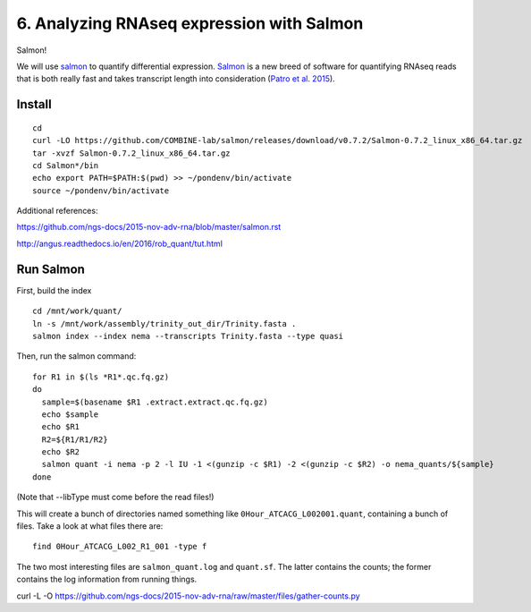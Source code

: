 ==========================================
6. Analyzing RNAseq expression with Salmon
==========================================

Salmon!

We will use `salmon <http://salmon.readthedocs.org/en/latest/>`__ to quantify differential expression. `Salmon <https://github.com/COMBINE-lab/salmon>`__ is a new breed of software for quantifying RNAseq reads that is both really fast and takes transcript length into consideration (`Patro et al. 2015 <http://biorxiv.org/content/early/2015/06/27/021592>`__).

Install
=======

::
  
  cd
  curl -LO https://github.com/COMBINE-lab/salmon/releases/download/v0.7.2/Salmon-0.7.2_linux_x86_64.tar.gz
  tar -xvzf Salmon-0.7.2_linux_x86_64.tar.gz
  cd Salmon*/bin
  echo export PATH=$PATH:$(pwd) >> ~/pondenv/bin/activate
  source ~/pondenv/bin/activate
  




Additional references:

https://github.com/ngs-docs/2015-nov-adv-rna/blob/master/salmon.rst

http://angus.readthedocs.io/en/2016/rob_quant/tut.html


Run Salmon
==========

First, build the index

::

  cd /mnt/work/quant/
  ln -s /mnt/work/assembly/trinity_out_dir/Trinity.fasta .
  salmon index --index nema --transcripts Trinity.fasta --type quasi

Then, run the salmon command:

::
  
  for R1 in $(ls *R1*.qc.fq.gz)
  do
    sample=$(basename $R1 .extract.extract.qc.fq.gz)
    echo $sample
    echo $R1
    R2=${R1/R1/R2}
    echo $R2
    salmon quant -i nema -p 2 -l IU -1 <(gunzip -c $R1) -2 <(gunzip -c $R2) -o nema_quants/${sample}
  done

(Note that --libType must come before the read files!)

This will create a bunch of directories named something like ``0Hour_ATCACG_L002001.quant``, containing a bunch of files. Take a look at what files there are:

::
  
    find 0Hour_ATCACG_L002_R1_001 -type f

The two most interesting files are ``salmon_quant.log`` and ``quant.sf``. The latter contains the counts; the former contains the log information from running things.

curl -L -O https://github.com/ngs-docs/2015-nov-adv-rna/raw/master/files/gather-counts.py

